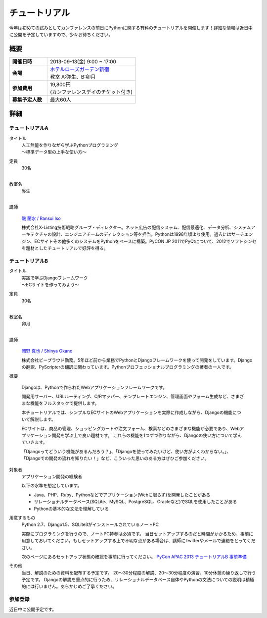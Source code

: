 チュートリアル
==============

今年は初めての試みとしてカンファレンスの前日にPythonに関する有料のチュートリアルを開催します！詳細な情報は近日中に公開を予定していますので、少々お待ちください。

概要
----

.. list-table::
   :widths: 30 70
   :stub-columns: 1

   * - 開催日時
     - 2013-09-13(金) 9:00 ~ 17:00
   * - 会場
     - | `ホテルローズガーデン新宿 <http://www.hotel-rosegarden.jp/access/>`_
       | 教室 A:弥生、B:卯月
   * - 参加費用
     - | 19,800円
       | (カンファレンスデイのチケット付き)
   * - 募集予定人数
     - 最大60人

詳細
----

チュートリアルA
~~~~~~~~~~~~~~~

タイトル
    | 人工無能を作りながら学ぶPythonプログラミング
    | 〜標準データ型の上手な使い方〜

定員
    | 30名
    |

教室名
    | 弥生
    |

講師
   .. figure:: /_static/speakers/ransui.jpg

   `磯 蘭水 / Ransui Iso <https://twitter.com/ransui>`_

   株式会社X-Listing技術戦略グループ・ディレクター。ネット広告の配信システム、配信最適化、データ分析、システムアーキテクチャの設計、エンジニアチームのディレクション等を担当。Pythonは1998年頃より使用。過去にはサーチエンジン、ECサイトその他多くのシステムをPythonをベースに構築。PyCON JP 2011でPyQtについて、2012でソフトシンセを題材としたチュートリアルで好評を得る。

チュートリアルB
~~~~~~~~~~~~~~~

タイトル
    | 実践で学ぶDjangoフレームワーク
    | 〜ECサイトを作ってみよう〜 

定員
    | 30名
    |

教室名
    | 卯月
    |

講師
    .. figure:: /_static/speakers/tokibito.jpg

    `岡野 真也 / Shinya Okano <https://twitter.com/tokibito>`_

    株式会社ビープラウド勤務。5年ほど前から業務でPythonとDjangoフレームワークを使って開発をしています。Djangoの翻訳、PyScripterの翻訳に関わっています。Pythonプロフェッショナルプログラミングの著者の一人です。

概要

    Djangoは、Pythonで作られたWebアプリケーションフレームワークです。 

    開発用サーバー、URLルーティング、O/Rマッパー、テンプレートエンジン、管理画面やフォーム生成など、さまざまな機能をフルスタックで提供します。

    本チュートリアルでは、シンプルなECサイトのWebアプリケーションを実際に作成しながら、Djangoの機能について解説します。

    ECサイトは、商品の管理、ショッピングカートや注文フォーム、検索などのさまざまな機能が必要であり、Webアプリケーション開発を学ぶ上で良い題材です。 
    これらの機能を1つずつ作りながら、Djangoの使い方について学んでいきます。

    「Djangoってどういう機能があるんだろう？」、「Djangoを使ってみたいけど、使い方がよくわからない。」、「Djangoでの開発の流れを知りたい！」など、こういった思いのある方はぜひご参加ください。

対象者
    アプリケーション開発の経験者 

    以下の水準を想定しています。

    * Java、PHP、Ruby、Pythonなどでアプリケーション(Webに限らず)を開発したことがある
    * リレーショナルデータベース(SQLite、MySQL、PostgreSQL、Oracleなど)でSQLを使用したことがある
    * Pythonの基本的な文法を理解している

用意するもの
    Python 2.7、Django1.5、SQLite3がインストールされているノートPC

    実際にプログラミングを行うので、ノートPC持参は必須です。
    当日セットアップするのだと時間がかかるため、事前に用意しておいてください。もしセットアップする上で不明な点がある場合は、講師にTwitterやメールで連絡をとってください。

    次のページにあるセットアップ状態の確認を事前に行ってください。
    `PyCon APAC 2013 チュートリアルB 事前準備 <http://tokibito.bitbucket.org/pycon-apac-2013-tutorial-b/>`_

その他
    当日、解説のための資料を配布する予定です。
    20〜30分程度の解説、20〜30分程度の演習、10分休憩の繰り返しで行う予定です。
    Djangoの解説を重点的に行うため、リレーショナルデータベース自体やPythonの文法についての説明は積極的には行いません。あらかじめご了承ください。


参加登録
~~~~~~~~
近日中に公開予定です。
